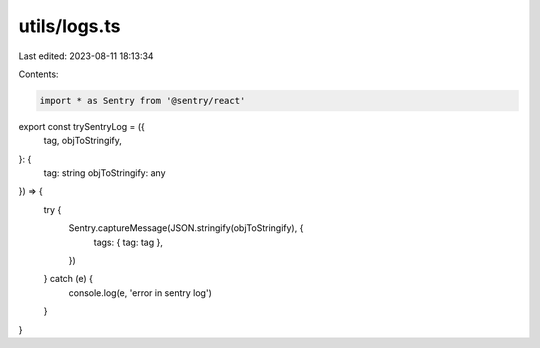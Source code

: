 utils/logs.ts
=============

Last edited: 2023-08-11 18:13:34

Contents:

.. code-block:: ts

    import * as Sentry from '@sentry/react'

export const trySentryLog = ({
  tag,
  objToStringify,
}: {
  tag: string
  objToStringify: any
}) => {
  try {
    Sentry.captureMessage(JSON.stringify(objToStringify), {
      tags: { tag: tag },
    })
  } catch (e) {
    console.log(e, 'error in sentry log')
  }
}


